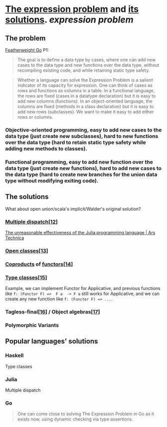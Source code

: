 * [[https://homepages.inf.ed.ac.uk/wadler/papers/expression/expression.txt][The expression problem]] and [[https://en.wikipedia.org/wiki/Expression_problem#Solutions][its solutions]]. [[expression problem]]
** The problem
[[https://wen.works/assets/pubs/oopsla2020.pdf][Featherweight Go]] P1:
#+BEGIN_QUOTE
The goal is to define a data type by cases, where one can add new cases to the data
type and new functions over the data type, without recompiling existing code, and
while retaining static type safety.
#+END_QUOTE
#+BEGIN_QUOTE
Whether a language can solve the Expression Problem is a salient indicator of its
capacity for expression. One can think of cases as rows and functions as columns in a
table. In a functional language, the rows are fixed (cases in a datatype declaration) but
it is easy to add new columns (functions). In an object-oriented language, the columns
are fixed (methods in a class declaration) but it is easy to add new rows (subclasses).
We want to make it easy to add either rows or columns.
#+END_QUOTE
*** Objective-oriented programming, easy to add new cases to the data type (just create new subclasses), hard to new functions over the data type (hard to retain static type safety while adding new methods to classes).
*** Functional programming, easy to add new function over the data type (just create new functions), hard to add new cases to the data type (hard to create new branches for the union data type without modifying exiting code).
** The solutions
What about open union/scala's implicit/Walder's original solution?
*** [[https://en.wikipedia.org/wiki/Multiple_dispatch][Multiple dispatch]][[https://en.wikipedia.org/wiki/Expression_problem#cite_note-Chambers_&_Leavens,_Multi-Methods-12][[12]]]
[[https://arstechnica.com/science/2020/10/the-unreasonable-effectiveness-of-the-julia-programming-language/3/][The unreasonable effectiveness of the Julia programming language | Ars Technica]]
*** [[https://en.wikipedia.org/wiki/Ruby_syntax#Open_classes][Open classes]][[https://en.wikipedia.org/wiki/Expression_problem#cite_note-Clifton_et._al.,_MultiJava_Open_Classes-13][[13]]]
*** [[https://en.wikipedia.org/wiki/Coproduct][Coproducts]] of [[https://en.wikipedia.org/wiki/Functor][functors]][[https://en.wikipedia.org/wiki/Expression_problem#cite_note-14][[14]]]
*** [[https://en.wikipedia.org/wiki/Type_class][Type classes]][[https://en.wikipedia.org/wiki/Expression_problem#cite_note-Wehr_&_Thiemann,_JavaGI_Type_Classes-15][[15]]]
Example, we can implement Functor for Applicative, and previous functions like ~f: (Functor F) =>  F a  -> F a~ still works for Applicative, and we can create any new function like ~f: (Functor F) => ...~.
*** Tagless-final[[https://en.wikipedia.org/wiki/Expression_problem#cite_note-Carette_et_al.,_Finally_tagless,_partially_evaluated:_Tagless_staged_interpreters_for_simpler_typed_languages-16][[16]]] / Object algebras[[https://en.wikipedia.org/wiki/Expression_problem#cite_note-Oliveira_&_Cook,_Object_Algebras-17][[17]]]
*** Polymorphic Variants
** Popular languages' solutions
*** Haskell
Type classes
*** Julia
Multiple dispatch
*** Go
#+BEGIN_QUOTE
One can come close to solving The Expression Problem in Go as it exists now, using dynamic
checking via type assertions.
#+END_QUOTE